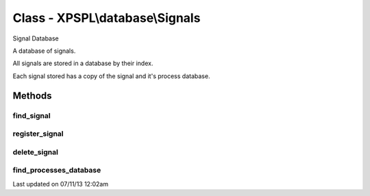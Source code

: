 .. /database/signals.php generated using docpx on 07/11/13 12:02am


Class - XPSPL\\database\\Signals
********************************

Signal Database

A database of signals.

All signals are stored in a database by their index.

Each signal stored has a copy of the signal and it's process database.

Methods
-------

find_signal
+++++++++++

.. function:: find_signal($signal)


    Finds the signal in the database.
    
    Returns null if the signal does not exit.

    :param object: 

    :rtype: object 



register_signal
+++++++++++++++

.. function:: register_signal($signal, $database)


    Registers a signal in the database with the given processes database.

    :param object: \XPSPL\SIG
    :param object: \XPSPL\database\Processes

    :rtype: void 



delete_signal
+++++++++++++

.. function:: delete_signal($signal)


    Deletes a signal from the database.

    :param object: \XPSPL\SIG

    :rtype: void 



find_processes_database
+++++++++++++++++++++++

.. function:: find_processes_database($signal)


    Finds and returns the given signals processes database.

    :param object: \XPSPL\Sig

    :rtype: null|object Processes




Last updated on 07/11/13 12:02am